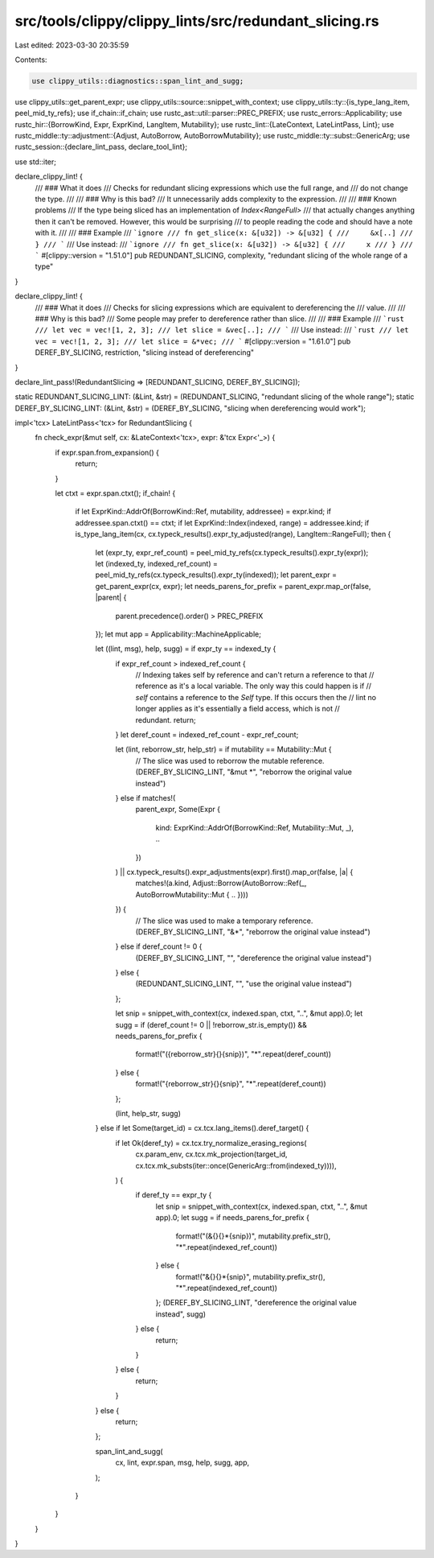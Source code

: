 src/tools/clippy/clippy_lints/src/redundant_slicing.rs
======================================================

Last edited: 2023-03-30 20:35:59

Contents:

.. code-block:: rs

    use clippy_utils::diagnostics::span_lint_and_sugg;
use clippy_utils::get_parent_expr;
use clippy_utils::source::snippet_with_context;
use clippy_utils::ty::{is_type_lang_item, peel_mid_ty_refs};
use if_chain::if_chain;
use rustc_ast::util::parser::PREC_PREFIX;
use rustc_errors::Applicability;
use rustc_hir::{BorrowKind, Expr, ExprKind, LangItem, Mutability};
use rustc_lint::{LateContext, LateLintPass, Lint};
use rustc_middle::ty::adjustment::{Adjust, AutoBorrow, AutoBorrowMutability};
use rustc_middle::ty::subst::GenericArg;
use rustc_session::{declare_lint_pass, declare_tool_lint};

use std::iter;

declare_clippy_lint! {
    /// ### What it does
    /// Checks for redundant slicing expressions which use the full range, and
    /// do not change the type.
    ///
    /// ### Why is this bad?
    /// It unnecessarily adds complexity to the expression.
    ///
    /// ### Known problems
    /// If the type being sliced has an implementation of `Index<RangeFull>`
    /// that actually changes anything then it can't be removed. However, this would be surprising
    /// to people reading the code and should have a note with it.
    ///
    /// ### Example
    /// ```ignore
    /// fn get_slice(x: &[u32]) -> &[u32] {
    ///     &x[..]
    /// }
    /// ```
    /// Use instead:
    /// ```ignore
    /// fn get_slice(x: &[u32]) -> &[u32] {
    ///     x
    /// }
    /// ```
    #[clippy::version = "1.51.0"]
    pub REDUNDANT_SLICING,
    complexity,
    "redundant slicing of the whole range of a type"
}

declare_clippy_lint! {
    /// ### What it does
    /// Checks for slicing expressions which are equivalent to dereferencing the
    /// value.
    ///
    /// ### Why is this bad?
    /// Some people may prefer to dereference rather than slice.
    ///
    /// ### Example
    /// ```rust
    /// let vec = vec![1, 2, 3];
    /// let slice = &vec[..];
    /// ```
    /// Use instead:
    /// ```rust
    /// let vec = vec![1, 2, 3];
    /// let slice = &*vec;
    /// ```
    #[clippy::version = "1.61.0"]
    pub DEREF_BY_SLICING,
    restriction,
    "slicing instead of dereferencing"
}

declare_lint_pass!(RedundantSlicing => [REDUNDANT_SLICING, DEREF_BY_SLICING]);

static REDUNDANT_SLICING_LINT: (&Lint, &str) = (REDUNDANT_SLICING, "redundant slicing of the whole range");
static DEREF_BY_SLICING_LINT: (&Lint, &str) = (DEREF_BY_SLICING, "slicing when dereferencing would work");

impl<'tcx> LateLintPass<'tcx> for RedundantSlicing {
    fn check_expr(&mut self, cx: &LateContext<'tcx>, expr: &'tcx Expr<'_>) {
        if expr.span.from_expansion() {
            return;
        }

        let ctxt = expr.span.ctxt();
        if_chain! {
            if let ExprKind::AddrOf(BorrowKind::Ref, mutability, addressee) = expr.kind;
            if addressee.span.ctxt() == ctxt;
            if let ExprKind::Index(indexed, range) = addressee.kind;
            if is_type_lang_item(cx, cx.typeck_results().expr_ty_adjusted(range), LangItem::RangeFull);
            then {
                let (expr_ty, expr_ref_count) = peel_mid_ty_refs(cx.typeck_results().expr_ty(expr));
                let (indexed_ty, indexed_ref_count) = peel_mid_ty_refs(cx.typeck_results().expr_ty(indexed));
                let parent_expr = get_parent_expr(cx, expr);
                let needs_parens_for_prefix = parent_expr.map_or(false, |parent| {
                    parent.precedence().order() > PREC_PREFIX
                });
                let mut app = Applicability::MachineApplicable;

                let ((lint, msg), help, sugg) = if expr_ty == indexed_ty {
                    if expr_ref_count > indexed_ref_count {
                        // Indexing takes self by reference and can't return a reference to that
                        // reference as it's a local variable. The only way this could happen is if
                        // `self` contains a reference to the `Self` type. If this occurs then the
                        // lint no longer applies as it's essentially a field access, which is not
                        // redundant.
                        return;
                    }
                    let deref_count = indexed_ref_count - expr_ref_count;

                    let (lint, reborrow_str, help_str) = if mutability == Mutability::Mut {
                        // The slice was used to reborrow the mutable reference.
                        (DEREF_BY_SLICING_LINT, "&mut *", "reborrow the original value instead")
                    } else if matches!(
                        parent_expr,
                        Some(Expr {
                            kind: ExprKind::AddrOf(BorrowKind::Ref, Mutability::Mut, _),
                            ..
                        })
                    ) || cx.typeck_results().expr_adjustments(expr).first().map_or(false, |a| {
                        matches!(a.kind, Adjust::Borrow(AutoBorrow::Ref(_, AutoBorrowMutability::Mut { .. })))
                    }) {
                        // The slice was used to make a temporary reference.
                        (DEREF_BY_SLICING_LINT, "&*", "reborrow the original value instead")
                    } else if deref_count != 0 {
                        (DEREF_BY_SLICING_LINT, "", "dereference the original value instead")
                    } else {
                        (REDUNDANT_SLICING_LINT, "", "use the original value instead")
                    };

                    let snip = snippet_with_context(cx, indexed.span, ctxt, "..", &mut app).0;
                    let sugg = if (deref_count != 0 || !reborrow_str.is_empty()) && needs_parens_for_prefix {
                        format!("({reborrow_str}{}{snip})", "*".repeat(deref_count))
                    } else {
                        format!("{reborrow_str}{}{snip}", "*".repeat(deref_count))
                    };

                    (lint, help_str, sugg)
                } else if let Some(target_id) = cx.tcx.lang_items().deref_target() {
                    if let Ok(deref_ty) = cx.tcx.try_normalize_erasing_regions(
                        cx.param_env,
                        cx.tcx.mk_projection(target_id, cx.tcx.mk_substs(iter::once(GenericArg::from(indexed_ty)))),
                    ) {
                        if deref_ty == expr_ty {
                            let snip = snippet_with_context(cx, indexed.span, ctxt, "..", &mut app).0;
                            let sugg = if needs_parens_for_prefix {
                                format!("(&{}{}*{snip})", mutability.prefix_str(), "*".repeat(indexed_ref_count))
                            } else {
                                format!("&{}{}*{snip}", mutability.prefix_str(), "*".repeat(indexed_ref_count))
                            };
                            (DEREF_BY_SLICING_LINT, "dereference the original value instead", sugg)
                        } else {
                            return;
                        }
                    } else {
                        return;
                    }
                } else {
                    return;
                };

                span_lint_and_sugg(
                    cx,
                    lint,
                    expr.span,
                    msg,
                    help,
                    sugg,
                    app,
                );
            }
        }
    }
}


